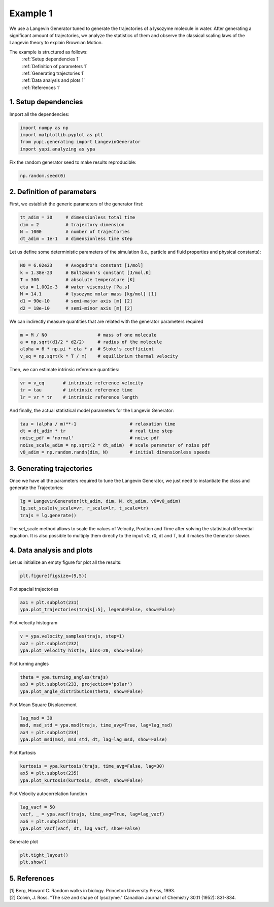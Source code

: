 Example 1
=========

We use a Langevin Generator tuned to generate the trajectories
of a lysozyme molecule in water. After generating a significant
amount of trajectories, we analyze the statistics of them and
observe the classical scaling laws of the Langevin theory to
explain Brownian Motion.

The example is structured as follows:
  | :ref:`Setup dependencies 1`
  | :ref:`Definition of parameters 1`
  | :ref:`Generating trajectories 1`
  | :ref:`Data analysis and plots 1`
  | :ref:`References 1`

.. _Setup dependencies 1:

1. Setup dependencies
---------------------

Import all the dependencies:

.. code-block:: python

   import numpy as np
   import matplotlib.pyplot as plt
   from yupi.generating import LangevinGenerator
   import yupi.analyzing as ypa

Fix the random generator seed to make results reproducible:

.. code-block:: python

   np.random.seed(0)


.. _Definition of parameters 1:

2. Definition of parameters
---------------------------

First, we establish the generic parameters of the generator first:

.. code-block:: python

   tt_adim = 30     # dimensionless total time
   dim = 2          # trajectory dimension
   N = 1000         # number of trajectories
   dt_adim = 1e-1   # dimensionless time step

Let us define some deterministic parameters of the simulation
(i.e., particle and fluid properties and physical constants):

.. code-block:: python

   N0 = 6.02e23     # Avogadro's constant [1/mol]
   k = 1.38e-23     # Boltzmann's constant [J/mol.K]
   T = 300          # absolute temperature [K]
   eta = 1.002e-3   # water viscosity [Pa.s]
   M = 14.1         # lysozyme molar mass [kg/mol] [1]
   d1 = 90e-10      # semi-major axis [m] [2]
   d2 = 18e-10      # semi-minor axis [m] [2]


We can indirectly measure quantities that are related with the generator
parameters required

.. code-block:: python

   m = M / N0                   # mass of one molecule
   a = np.sqrt(d1/2 * d2/2)     # radius of the molecule
   alpha = 6 * np.pi * eta * a  # Stoke's coefficient
   v_eq = np.sqrt(k * T / m)    # equilibrium thermal velocity

Then, we can estimate intrinsic reference quantities:

.. code-block:: python

   vr = v_eq       # intrinsic reference velocity
   tr = tau        # intrinsic reference time
   lr = vr * tr    # intrinsic reference length

And finally, the actual statistical model parameters for the
Langevin Generator:

.. code-block:: python

   tau = (alpha / m)**-1                    # relaxation time
   dt = dt_adim * tr                        # real time step
   noise_pdf = 'normal'                     # noise pdf
   noise_scale_adim = np.sqrt(2 * dt_adim)  # scale parameter of noise pdf
   v0_adim = np.random.randn(dim, N)        # initial dimensionless speeds


.. _Generating trajectories 1:

3. Generating trajectories
--------------------------

Once we have all the parameters required to tune the Langevin Generator,
we just need to instantiate the class and generate the Trajectories:

.. code-block:: python

   lg = LangevinGenerator(tt_adim, dim, N, dt_adim, v0=v0_adim)
   lg.set_scale(v_scale=vr, r_scale=lr, t_scale=tr)
   trajs = lg.generate()

The set_scale method allows to scale the values of Velocity, Position
and Time after solving the statistical differential equation. It is also
possible to multiply them directly to the input v0, r0, dt and T, but it
makes the Generator slower.

.. _Data analysis and plots 1:

4. Data analysis and plots
--------------------------

Let us initialize an empty figure for plot all the results:

.. code-block:: python

   plt.figure(figsize=(9,5))

Plot spacial trajectories

.. code-block:: python

   ax1 = plt.subplot(231)
   ypa.plot_trajectories(trajs[:5], legend=False, show=False)

Plot velocity histogram

.. code-block:: python

   v = ypa.velocity_samples(trajs, step=1)
   ax2 = plt.subplot(232)
   ypa.plot_velocity_hist(v, bins=20, show=False)

Plot turning angles

.. code-block:: python

   theta = ypa.turning_angles(trajs)
   ax3 = plt.subplot(233, projection='polar')
   ypa.plot_angle_distribution(theta, show=False)

Plot Mean Square Displacement

.. code-block:: python

   lag_msd = 30
   msd, msd_std = ypa.msd(trajs, time_avg=True, lag=lag_msd)
   ax4 = plt.subplot(234)
   ypa.plot_msd(msd, msd_std, dt, lag=lag_msd, show=False)

Plot Kurtosis

.. code-block:: python

   kurtosis = ypa.kurtosis(trajs, time_avg=False, lag=30)
   ax5 = plt.subplot(235)
   ypa.plot_kurtosis(kurtosis, dt=dt, show=False)

Plot Velocity autocorrelation function

.. code-block:: python

   lag_vacf = 50
   vacf, _ = ypa.vacf(trajs, time_avg=True, lag=lag_vacf)
   ax6 = plt.subplot(236)
   ypa.plot_vacf(vacf, dt, lag_vacf, show=False)

Generate plot

.. code-block:: python

   plt.tight_layout()
   plt.show()

.. figure:: /images/example1.png
   :alt: Output of example1
   :align: center

.. _References 1:

5. References
-------------
| [1] Berg, Howard C. Random walks in biology. Princeton University Press, 1993.
| [2] Colvin, J. Ross. "The size and shape of lysozyme." Canadian Journal of Chemistry 30.11 (1952): 831-834.
